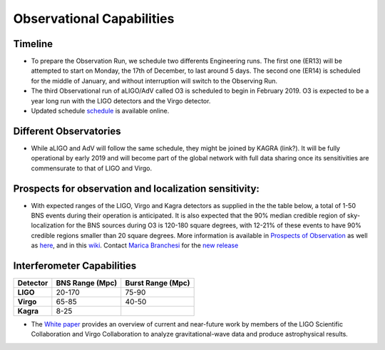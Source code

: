 Observational Capabilities
==========================

Timeline
--------

* To prepare the Observation Run, we schedule two differents Engineering runs. The first one (ER13) will be attempted to start on Monday, the 17th of December, to last around 5 days. The second one (ER14) is scheduled for the middle of January, and without interruption will switch to the Observing Run.
* The third Observational run of aLIGO/AdV called O3 is scheduled to begin in February 2019. O3 is expected to be a year long run with the LIGO detectors and the Virgo detector. 
* Updated schedule `schedule <https://dcc.ligo.org/DocDB/0152/G1800889/005/G1800889-v5.pdf>`_ is available online.

.. image:: https://www.ligo.org/scientists/G1801056-v3.png
   :alt: Current observing schedule

Different Observatories
-----------------------

* While aLIGO and AdV will follow the same schedule, they might be joined by KAGRA (link?). It will be fully operational by early
  2019 and will become part of the global network with full data sharing once its sensitivities are commensurate to that of LIGO and Virgo. 

Prospects for observation and localization sensitivity:
-------------------------------------------------------

* With expected ranges of the LIGO, Virgo and Kagra detectors as supplied in the
  the table below, a total of 1-50 BNS events during their operation is anticipated.
  It is also expected that the 90% median credible region of sky-localization
  for the BNS sources during O3 is 120-180 square degrees, with 12-21% of
  these events to have 90% credible regions smaller than 20 square degrees.
  More information is available in `Prospects of Observation <https://arxiv.org/abs/1304.0670>`_
  as well as `here <https://link.springer.com/article/10.1007%2Fs41114-018-0012-9>`_,
  and in this `wiki <https://wiki.ligo.org/LSC/JRPComm/ObservingScenario>`_.
  Contact `Marica Branchesi <marica.branchesi@ligo.org>`_ for the
  `new release <https://wiki.ligo.org/LSC/JRPComm/ObsScenarioUpdateNext>`_
  
Interferometer Capabilities
---------------------------

+-----------+-------------------+-------------------+
| Detector  | BNS Range (Mpc)   | Burst Range (Mpc) |
+===========+===================+===================+
| **LIGO**  | 20-170            | 75-90             |
+-----------+-------------------+-------------------+
| **Virgo** | 65-85             | 40-50             |
+-----------+-------------------+-------------------+
| **Kagra** | 8-25              |                   |
+-----------+-------------------+-------------------+

* The `White paper <https://dcc.ligo.org/LIGO-T1800058/public>`_ provides an overview of current and near-future work by members of the LIGO Scientific Collaboration and Virgo Collaboration to analyze gravitational-wave data and produce astrophysical results.

